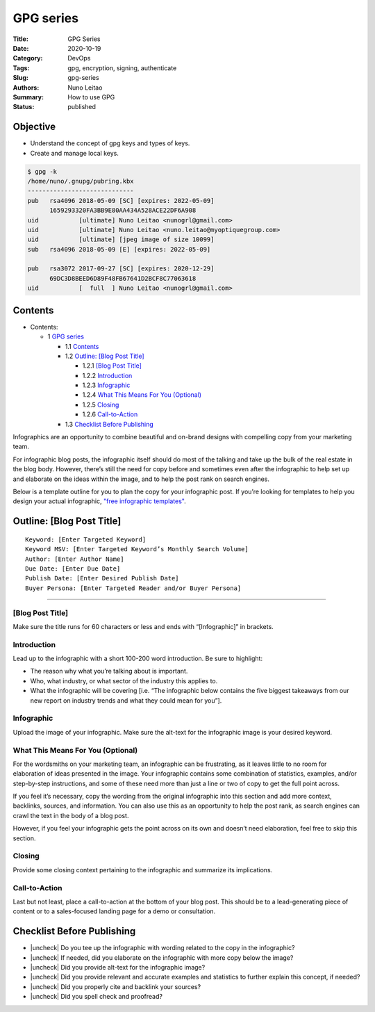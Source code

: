 
GPG series
##########


:Title: GPG Series
:Date: 2020-10-19
:Category: DevOps
:Tags: gpg, encryption, signing, authenticate
:Slug: gpg-series
:Authors: Nuno Leitao
:Summary: How to use GPG
:Status: published


Objective
=========

- Understand the concept of gpg keys and types of keys.
- Create and manage local keys.


.. code-block:: TXT

    $ gpg -k
    /home/nuno/.gnupg/pubring.kbx
    -----------------------------
    pub   rsa4096 2018-05-09 [SC] [expires: 2022-05-09]
          1659293320FA3BB9E80AA434A528ACE22DF6A908
    uid           [ultimate] Nuno Leitao <nunogrl@gmail.com>
    uid           [ultimate] Nuno Leitao <nuno.leitao@myoptiquegroup.com>
    uid           [ultimate] [jpeg image of size 10099]
    sub   rsa4096 2018-05-09 [E] [expires: 2022-05-09]
    
    pub   rsa3072 2017-09-27 [SC] [expires: 2020-12-29]
          69DC3D8BEED6D89F48FB67641D2BCF8C77063618
    uid           [  full  ] Nuno Leitao <nunogrl@gmail.com>



Contents
========


* Contents:

  + 1 `GPG series`_

    + 1.1 Contents_
    + 1.2 `Outline: [Blog Post Title]`_

      + 1.2.1 `[Blog Post Title]`_
      + 1.2.2 Introduction_
      + 1.2.3 Infographic_
      + 1.2.4 `What This Means For You (Optional)`_
      + 1.2.5 Closing_
      + 1.2.6 Call-to-Action_

    + 1.3 `Checklist Before Publishing`_

.. |check| raw:: html

    <input checked=""  type="checkbox">

.. |check_| raw:: html

    <input checked=""  disabled="" type="checkbox">

.. |uncheck| raw:: html

    <input type="checkbox">

.. |uncheck_| raw:: html

    <input disabled="" type="checkbox">




Infographics are an opportunity to combine beautiful and on-brand designs with
compelling copy from your marketing team. 

For infographic blog posts, the infographic itself should do most of the
talking and take up the bulk of the real estate in the blog body. However,
there’s still the need for copy before and sometimes even after the infographic
to help set up and elaborate on the ideas within the image, and to help the
post rank on search engines. 

Below is a template outline for you to plan the copy for your infographic post.
If you’re looking for templates to help you design your actual infographic,
`"free infographic templates" <https://www.hubspot.com/infographic-templates>`_. 



Outline: [Blog Post Title]
==========================


::

    Keyword: [Enter Targeted Keyword]
    Keyword MSV: [Enter Targeted Keyword’s Monthly Search Volume]
    Author: [Enter Author Name]
    Due Date: [Enter Due Date]
    Publish Date: [Enter Desired Publish Date]
    Buyer Persona: [Enter Targeted Reader and/or Buyer Persona]


--------


[Blog Post Title]
-----------------


Make sure the title runs for 60 characters or less and ends with
“[Infographic]” in brackets.


Introduction
------------


Lead up to the infographic with a short 100-200 word introduction. Be sure to
highlight:

- The reason why what you’re talking about is important.
- Who, what industry, or what sector of the industry this applies to.
- What the infographic will be covering [i.e. “The infographic below contains
  the five biggest takeaways from our new report on industry trends and what
  they could mean for you”].


Infographic
-----------


Upload the image of your infographic. Make sure the alt-text for the
infographic image is your desired keyword. 


What This Means For You (Optional)
----------------------------------


For the wordsmiths on your marketing team, an infographic can be frustrating,
as it leaves little to no room for elaboration of ideas presented in the image.
Your infographic contains some combination of statistics, examples, and/or
step-by-step instructions, and some of these need more than just a line or two
of copy to get the full point across.

If you feel it’s necessary, copy the wording from the original infographic into
this section and add more context, backlinks, sources, and information. You can
also use this as an opportunity to help the post rank, as search engines can
crawl the text in the body of a blog post. 

However, if you feel your infographic gets the point across on its own and
doesn’t need elaboration, feel free to skip this section. 


Closing
-------


Provide some closing context pertaining to the infographic and summarize its
implications. 


Call-to-Action
--------------


Last but not least, place a call-to-action at the bottom of your blog post.
This should be to a lead-generating piece of content or to a sales-focused
landing page for a demo or consultation.  


Checklist Before Publishing
===========================


- |uncheck| Do you tee up the infographic with wording related to the copy in
  the infographic?
- |uncheck| If needed, did you elaborate on the infographic with more copy
  below the image?
- |uncheck| Did you provide alt-text for the infographic image?
- |uncheck| Did you provide relevant and accurate examples and statistics to
  further explain this concept, if needed?
- |uncheck| Did you properly cite and backlink your sources?
- |uncheck| Did you spell check and proofread?

